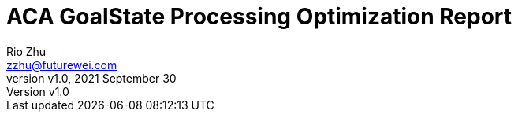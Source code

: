 = ACA GoalState Processing Optimization Report
:revnumber: v1.0
:revdate: 2021 September 30
:author: Rio Zhu
:email: zzhu@futurewei.com

:toc: right
:imagesdir: images
